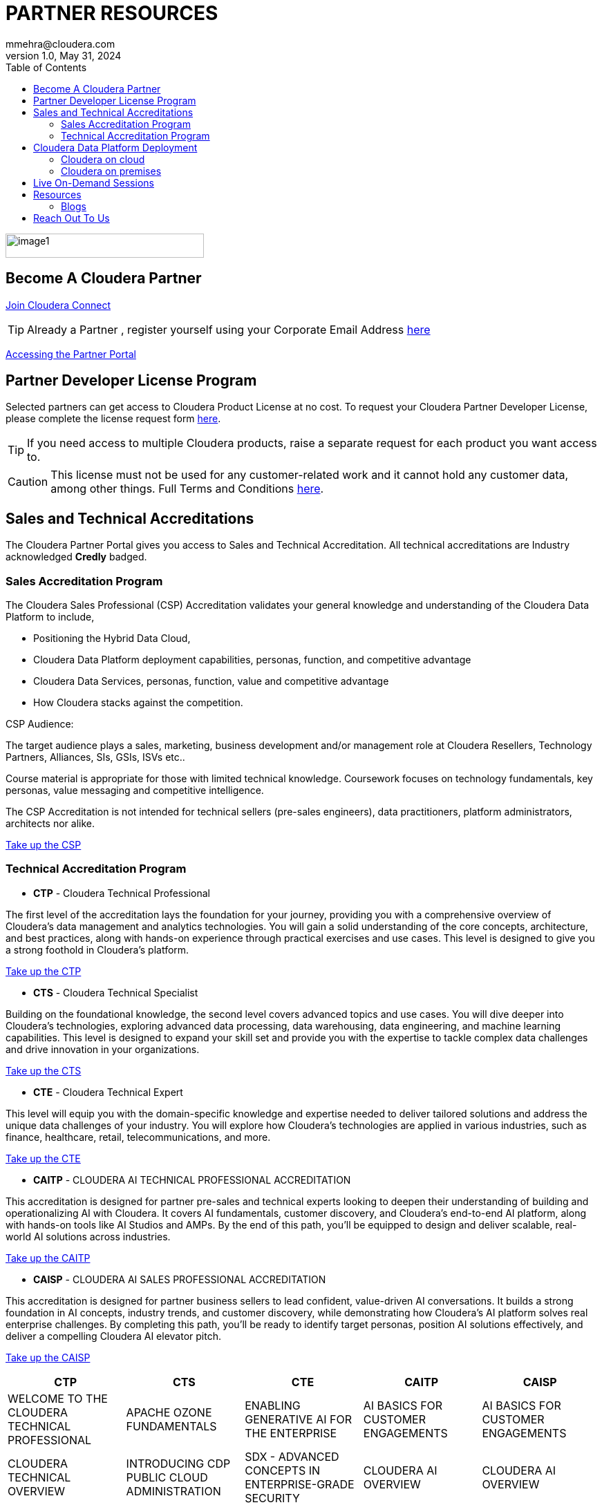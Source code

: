 = PARTNER RESOURCES
mmehra@cloudera.com
v1.0, May 31, 2024:
:toc:

:doctype: book
:reproducible:
:source-highlighter: rouge
:listing-caption: Listing
:pdf-page-size: Letter
:page-layout: docs
:description: Cloudera Partner Handbook
:imagesdir: ./images
:icons: font
ifdef::env-github[]
:tip-caption: :bulb:
:note-caption: :information_source:
:important-caption: :heavy_exclamation_mark:
:caution-caption: :fire:
:warning-caption: :warning:
endif::[]


image::image1.png[width=287,height=35]

== Become A Cloudera Partner
https://www.cloudera.com/partners/membership-application.html[Join Cloudera Connect]

TIP: Already a Partner , register yourself using your Corporate Email Address https://sso.cloudera.com/register.html[here]

https://cloudera-portal.force.com/clouderapartners[Accessing the Partner Portal]

== Partner Developer License Program

Selected partners can get access to Cloudera Product License at no cost. To request your Cloudera Partner Developer License, please complete the license request form https://cloudera.my.site.com/clouderapartners/s/developer-license-request[here].

TIP: If you need access to multiple Cloudera products, raise a separate request for each product you want access to.

CAUTION: This license must not be used for any customer-related work and it cannot hold any customer data, among other things. Full Terms and Conditions https://www.cloudera.com/partners/partner-terms-conditions/partner-development-subscription-agreement.html[here].


== Sales and Technical Accreditations

The Cloudera Partner Portal gives you access to Sales and Technical Accreditation. All technical accreditations are Industry acknowledged *Credly* badged.

=== Sales Accreditation Program

The Cloudera Sales Professional (CSP) Accreditation validates your general knowledge and understanding of the Cloudera Data Platform to include, 

    * Positioning the Hybrid Data Cloud,
    * Cloudera Data Platform deployment capabilities, personas, function, and competitive advantage
    * Cloudera Data Services, personas, function, value and competitive advantage
    * How Cloudera stacks against the competition.

CSP Audience:

The target audience plays a sales, marketing, business development and/or management role at Cloudera Resellers, Technology Partners, Alliances, SIs, GSIs, ISVs etc.. 

Course material is appropriate for those with limited technical knowledge.  Coursework focuses on technology fundamentals, key personas, value messaging and competitive intelligence.

The CSP Accreditation is not intended for technical sellers (pre-sales engineers), data practitioners, platform administrators, architects nor alike.

https://clouderapartneracademy.learnupon.com/catalog/learning-paths/79347[Take up the CSP]

=== Technical Accreditation Program

* *CTP* - Cloudera Technical Professional

The first level of the accreditation lays the foundation for your journey, providing you with a comprehensive overview of Cloudera's data management and analytics technologies. You will gain a solid understanding of the core concepts, architecture, and best practices, along with hands-on experience through practical exercises and use cases. This level is designed to give you a strong foothold in Cloudera's platform.

https://clouderapartneracademy.learnupon.com/content-details/91450/1[Take up the CTP]

* *CTS* - Cloudera Technical Specialist

Building on the foundational knowledge, the second level covers advanced topics and use cases. You will dive deeper into Cloudera's technologies, exploring advanced data processing, data warehousing, data engineering, and machine learning capabilities. This level is designed to expand your skill set and provide you with the expertise to tackle complex data challenges and drive innovation in your organizations.

https://clouderapartneracademy.learnupon.com/content-details/91157/1[Take up the CTS]

* *CTE* - Cloudera Technical Expert

This level will equip you with the domain-specific knowledge and expertise needed to deliver tailored solutions and address the unique data challenges of your industry. You will explore how Cloudera's technologies are applied in various industries, such as finance, healthcare, retail, telecommunications, and more.

https://clouderapartneracademy.learnupon.com/content-details/91632/1[Take up the CTE]

* *CAITP* - CLOUDERA AI TECHNICAL PROFESSIONAL ACCREDITATION

This accreditation is designed for partner pre-sales and technical experts looking to deepen their understanding of building and operationalizing AI with Cloudera. It covers AI fundamentals, customer discovery, and Cloudera’s end-to-end AI platform, along with hands-on tools like AI Studios and AMPs. By the end of this path, you’ll be equipped to design and deliver scalable, real-world AI solutions across industries.

https://clouderapartneracademy.learnupon.com/content-details/89672/1[Take up the CAITP]

* *CAISP* - CLOUDERA AI SALES PROFESSIONAL ACCREDITATION

This accreditation is designed for partner business sellers to lead confident, value-driven AI conversations. It builds a strong foundation in AI concepts, industry trends, and customer discovery, while demonstrating how Cloudera’s AI platform solves real enterprise challenges. By completing this path, you’ll be ready to identify target personas, position AI solutions effectively, and deliver a compelling Cloudera AI elevator pitch.

https://clouderapartneracademy.learnupon.com/content-details/89673/1[Take up the CAISP]

[cols="^,^,^,^,^"]
|===
| CTP | CTS | CTE | CAITP | CAISP

| WELCOME TO THE CLOUDERA TECHNICAL PROFESSIONAL | APACHE OZONE FUNDAMENTALS | ENABLING GENERATIVE AI FOR THE ENTERPRISE | AI BASICS FOR CUSTOMER ENGAGEMENTS | AI BASICS FOR CUSTOMER ENGAGEMENTS

| CLOUDERA TECHNICAL OVERVIEW | INTRODUCING CDP PUBLIC CLOUD ADMINISTRATION | SDX - ADVANCED CONCEPTS IN ENTERPRISE-GRADE SECURITY | CLOUDERA AI OVERVIEW | CLOUDERA AI OVERVIEW

| MODERN DATA ARCHITECTURES | MODERN ANALYTICS WITH CLOUDERA DATA WAREHOUSE | BUILDING A MODERN DATA LAKEHOUSE WITH APACHE ICEBERG IN CLOUDERA | BUILD AI: INTRODUCING AI STUDIOS | SELLING CLOUDERA AI WITH CONFIDENCE

| CLOUDERA DATA SERVICES 101 | MODERN PIPELINES WITH CLOUDERA DATA ENGINEERING | SIZING, LICENSING AND PRICING A CLOUDERA SOLUTION | BUILD AI: CUSTOM ACCELERATORS (AMPs) WITH CLOUDERA AI |

| CLOUDERA DATA SERVICES ONLINE GUIDED TOUR | ADVANCED DATA IN MOTION WITH CLOUDERA DATAFLOW AND KUBERNETES OPERATORS | ADVANCED CONCEPTS IN APACHE OZONE | RUN AI: DEPLOY PRIVATE LLMs WITH CLOUDERA AI INFERENCE SERVICE |

| INTRODUCING CLOUDERA OCTOPAI DATA LINEAGE | CLOUDERA AI: FROM ML OPS TO ENTERPRISE-GRADE AI APPLICATIONS | SIMPLIFY SOLUTIONING AND BUILD REFERENCE ARCHITECTURES WITH CLOUDERA BLUEPRINTS | |

| CLOUDERA PRICING AND LICENSING ESSENTIALS FOR PARTNERS | CLOUDERA OPERATIONAL DATABASE: DEPLOYMENT AND DESIGN BASICS | CLOUDERA ON CLOUD ARCHITECTURE AND ONBOARDING | |

|  | MASTERING THE FOUNDATIONS OF CLOUDERA SDX | INTRODUCING CLOUDERA OBSERVABILITY FOR TECHNICAL AUDIENCES | |

|  | OCTOPAI DATA LINEAGE 201 |  | |
|===

== Cloudera Data Platform Deployment 

=== Cloudera on cloud

* *AWS*

. https://docs.cloudera.com/cdp-public-cloud/cloud/aws-quickstart/topics/mc-aws-quickstart.html#mc-aws-quickstart[AWS Quickstart (Deprecated)]

. https://docs.cloudera.com/cdp-public-cloud/cloud/getting-started/topics/cdp-deploy_cdp_using_terraform.html[Deploy Cloudera using Terraform]

. link:https://github.com/cloudera/ClouderaSetup/tree/main/OnCloud/AWS[Deploy Cloudera using **AutoClouderaDeploy** Automation]

* *AZURE*

. https://docs.cloudera.com/cdp-public-cloud/cloud/azure-quickstart/topics/mc-azure-quickstart.html#mc-azure-quickstart[Azure Quickstart (Deprecated)]

. https://docs.cloudera.com/cdp-public-cloud/cloud/getting-started/topics/cdp-deploy_cdp_using_terraform.html[Deploy Cloudera using Terraform]

* *GCP*

. https://docs.cloudera.com/cdp-public-cloud/cloud/gcp-quickstart/topics/mc-gcp-quickstart.html#mc-gcp-quickstart[GCP Quickstart]

=== Cloudera on premises

. https://docs.cloudera.com/cdp-private-cloud-base/7.1.9/installation/topics/cdpdc-installation.html[Cloudera on premises Base Installation Guide]

. https://docs.cloudera.com/cdp-private-cloud-data-services/1.5.3/installation-ecs/topics/cdppvc-requirements-ecs.html[Cloudera on premises Data Services Guide]

== Live On-Demand Sessions 

TBD !!! - Calendar

== Resources

* https://www.cloudera.com/about/customers.html[Customer Success Stories]
* https://www.cloudera.com/solutions/gallery.html[Solutions Gallery]
* https://www.cloudera.com/partners/partner-reference-architectures.html[Partner Reference Architectures]

=== Blogs

- https://blog.cloudera.com/cloudera-dataflow-designer-the-key-to-agile-data-pipeline-development/[Introducing Cloudera DataFlow Designer]
- https://blog.cloudera.com/introducing-cloudera-data-engineering-in-cdp-private-cloud-1-3/[Make the leap to Hybrid with Cloudera Data Engineering]
- https://blog.cloudera.com/apache-ozone-a-high-performance-object-store-for-cdp-private-cloud/[Apache Ozone – A High-Performance Object Store for Cloudera on premises]
- https://blog.cloudera.com/choosing-your-upgrade-or-migration-path-to-cloudera-data-platform/[Choosing Your Upgrade or Migration Path to Cloudera Data Platform]
- https://blog.cloudera.com/migrate-to-cdp-private-cloud-base-a-step-by-step-guide/[Upgrade to Cloudera on premises Base – A Step by Step Guide]
- https://docs.cloudera.com/upgrade-companion/cdp_upgrade.html[Upgrade Companion]
- https://blog.cloudera.com/a-reference-architecture-for-the-cloudera-private-cloud-base-data-platform/[A Reference Architecture for the Cloudera on premises Base Data Platform]
- https://blog.cloudera.com/5-reasons-to-use-apache-iceberg-on-cloudera-data-platform-cdp/[5 Reasons to Use Apache Iceberg on cloudera Data Platform]
- https://blog.cloudera.com/streaming-ingestion-for-apache-iceberg-with-cloudera-stream-processing/[Streaming Ingestion for Apache Iceberg With Cloudera Stream Processing]
- https://blog.cloudera.com/moving-enterprise-data-from-anywhere-to-any-system-made-easy/[The Need for a Universal Data Distribution Service]

== Reach Out To Us

[cols="2", options="header"]
|===
| Name | Region
| mailto:czorzin@cloudera.com[Carlos Zorzin] | APAC
| mailto:dipti.dash@cloudera.com[Dipti Dash] | META
| mailto:gabriele.folchi@cloudera.com[Gabriele Folchi] | SEMEA
| mailto:mmehra@cloudera.com[Manick Mehra] | APAC
| mailto:venky@cloudera.com[Venky Sellappa] | EMEA / APAC
| mailto:ksahu@cloudera.com[Kuldeep Sahu] | APAC
| mailto:aktiwari@cloudera.com[Avanis Tiwari] | APAC
| mailto:tika@cloudera.com[Tika Salvi] | AMER
| mailto:ygulati@cloudera.com[Yash Gulati] | APAC
|===

---

**Copyright Notice**  
All material is Copyright (c) 2020-2025 Cloudera, Inc. unless stated otherwise.

